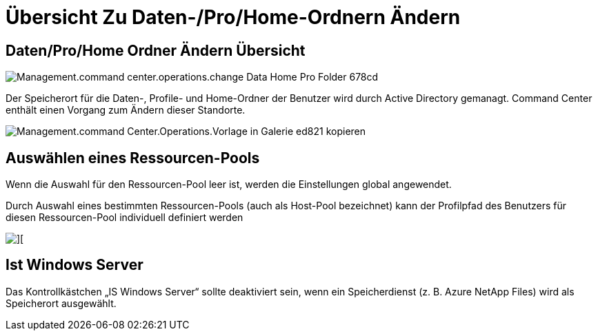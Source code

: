 = Übersicht Zu Daten-/Pro/Home-Ordnern Ändern
:allow-uri-read: 




== *Daten/Pro/Home Ordner Ändern* Übersicht

image::Management.command_center.operations.change_data_home_pro_folders-678cd.png[Management.command center.operations.change Data Home Pro Folder 678cd]

Der Speicherort für die Daten-, Profile- und Home-Ordner der Benutzer wird durch Active Directory gemanagt. Command Center enthält einen Vorgang zum Ändern dieser Standorte.

image::Management.command_center.operations.copy_template_to_gallery-ed821.png[Management.command Center.Operations.Vorlage in Galerie ed821 kopieren]



== Auswählen eines Ressourcen-Pools

Wenn die Auswahl für den Ressourcen-Pool leer ist, werden die Einstellungen global angewendet.

Durch Auswahl eines bestimmten Ressourcen-Pools (auch als Host-Pool bezeichnet) kann der Profilpfad des Benutzers für diesen Ressourcen-Pool individuell definiert werden

image::Management.command_center.operations.change_data_home_pro_folders-3ac43.png[][]



== Ist Windows Server

Das Kontrollkästchen „IS Windows Server“ sollte deaktiviert sein, wenn ein Speicherdienst (z. B. Azure NetApp Files) wird als Speicherort ausgewählt.
